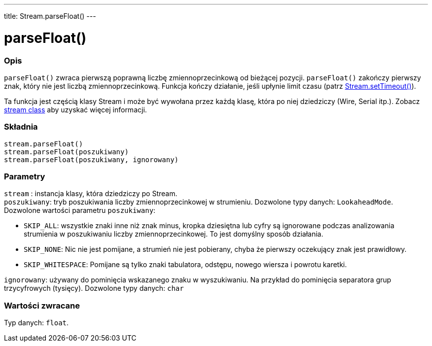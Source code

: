---
title: Stream.parseFloat()
---




= parseFloat()


// POCZĄTEK SEKCJI OPISOWEJ
[#overview]
--

[float]
=== Opis
`parseFloat()` zwraca pierwszą poprawną liczbę zmiennoprzecinkową od bieżącej pozycji. `parseFloat()` zakończy pierwszy znak, który nie jest liczbą zmiennoprzecinkową. Funkcja kończy działanie, jeśli upłynie limit czasu (patrz link:../streamsettimeout[Stream.setTimeout()]). 

Ta funkcja jest częścią klasy Stream i może być wywołana przez każdą klasę, która po niej dziedziczy (Wire, Serial itp.). Zobacz link:../../stream[stream class] aby uzyskać więcej informacji.
[%hardbreaks]


[float]
=== Składnia
`stream.parseFloat()` +
`stream.parseFloat(poszukiwany)` +
`stream.parseFloat(poszukiwany, ignorowany)`


[float]
=== Parametry
`stream` : instancja klasy, która dziedziczy po Stream. +
`poszukiwany`: tryb poszukiwania liczby zmiennoprzecinkowej w strumieniu. Dozwolone typy danych: `LookaheadMode`. Dozwolone wartości parametru `poszukiwany`:

* `SKIP_ALL`: wszystkie znaki inne niż znak minus, kropka dziesiętna lub cyfry są ignorowane podczas analizowania strumienia w poszukiwaniu liczby zmiennoprzecinkowej. To jest domyślny sposób działania.
* `SKIP_NONE`: Nic nie jest pomijane, a strumień nie jest pobierany, chyba że pierwszy oczekujący znak jest prawidłowy.
* `SKIP_WHITESPACE`: Pomijane są tylko znaki tabulatora, odstępu, nowego wiersza i powrotu karetki.

`ignorowany`: używany do pominięcia wskazanego znaku w wyszukiwaniu. Na przykład do pominięcia separatora grup trzycyfrowych (tysięcy). Dozwolone typy danych: `char`


[float]
=== Wartości zwracane
Typ danych: `float`.

--
// KONIEC SEKCJI OPISOWEJ
